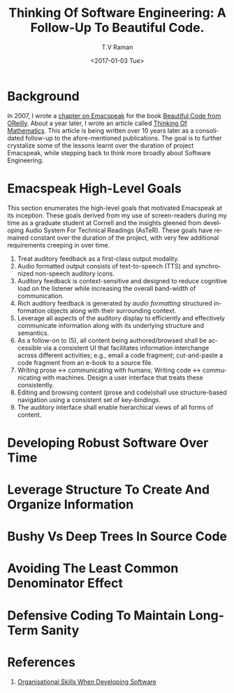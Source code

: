* Background 

In 2007, I wrote a [[http://emacspeak.sourceforge.net/raman/publications/bc-emacspeak/publish-emacspeak-bc.html][chapter on Emacspeak]] for the book [[http://shop.oreilly.com/product/9780596510046.do][Beautiful Code
from OReilly]]. About a year later, I wrote an article called [[http://emacspeak.sourceforge.net/raman/publications/thinking-of-math/][Thinking
Of Mathematics]]. This article is being written over 10 years later as
a consolidated follow-up to the afore-mentioned publications. The goal
is to further crystalize some of the lessons learnt over the duration
of project Emacspeak, while stepping back to think more broadly about
Software Engineering.

* Emacspeak High-Level Goals 

This section enumerates the high-level goals that motivated Emacspeak
at its inception.  These goals derived from my use of screen-readers
during my time as a graduate student at Cornell and the insights
gleened from developing Audio System For Technical Readings (AsTeR).
These goals have remained constant over the duration of the project, with
very few additional requirements  creeping in over time.

  1. Treat auditory  feedback as a first-class output modality.
  2. Audio formatted output consists of text-to-speech (TTS)  and 
     synchronized non-speech auditory icons.
  3. Auditory feedback is context-sensitive and designed to reduce
     cognitive load on the listener while increasing the overall
     band-width of communication.
  4. Rich auditory feedback  is generated by /audio formatting/
     structured information objects along with their surrounding context.
  5. Leverage all aspects of the auditory display to efficiently and
     effectively communicate information along with its underlying
     structure and semantics.
  6. As a follow-on to (5), all content being authored/browsed shall
      be accessible via a consistent UI that facilitates information
     interchange across different activities; e.g., email a code
     fragment; cut-and-paste a code fragment  from an e-book to
     a source file.
  7. Writing prose ↔  communicating with humans; 
     Writing code  ↔ communicating with machines. 
     Design a user interface that treats
     these consistently.
  8. Editing and browsing content (prose and code)shall use structure-based navigation using a
     consistent set of key-bindings.
  9. The auditory interface shall  enable hierarchical views of all
     forms of content.
  
  
* Developing Robust Software Over  Time 

* Leverage Structure To Create And Organize Information

* Bushy Vs Deep Trees In Source Code 

* Avoiding The Least Common Denominator Effect 


* Defensive Coding To Maintain Long-Term Sanity 

* References 

  1. [[https://www.johndcook.com/blog/2015/06/18/most-important-skill-in-software/][Organisational Skills When Developing Software]]
#+OPTIONS: ':nil *:t -:t ::t <:t H:3 \n:nil ^:t arch:headline
#+OPTIONS: author:t broken-links:nil c:nil creator:nil
#+OPTIONS: d:(not "LOGBOOK") date:t e:t email:t f:t inline:t num:t
#+OPTIONS: p:nil pri:nil prop:nil stat:t tags:t tasks:t tex:t
#+OPTIONS: timestamp:t title:t toc:t todo:t |:t
#+TITLE: Thinking Of Software Engineering: A Follow-Up To Beautiful Code.
#+DATE: <2017-01-03 Tue>
#+AUTHOR: T.V Raman
#+EMAIL: raman@google.com
#+LANGUAGE: en
#+SELECT_TAGS: export
#+EXCLUDE_TAGS: noexport
#+CREATOR: Emacs 26.0.50.1 (Org mode 9.0.3)
